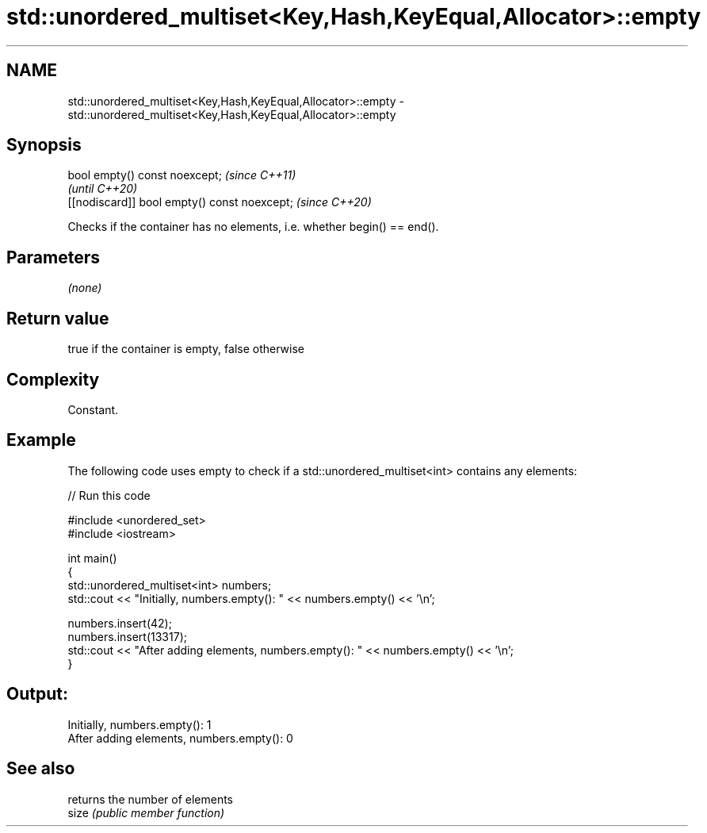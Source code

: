 .TH std::unordered_multiset<Key,Hash,KeyEqual,Allocator>::empty 3 "2020.03.24" "http://cppreference.com" "C++ Standard Libary"
.SH NAME
std::unordered_multiset<Key,Hash,KeyEqual,Allocator>::empty \- std::unordered_multiset<Key,Hash,KeyEqual,Allocator>::empty

.SH Synopsis

  bool empty() const noexcept;                \fI(since C++11)\fP
                                              \fI(until C++20)\fP
  [[nodiscard]] bool empty() const noexcept;  \fI(since C++20)\fP

  Checks if the container has no elements, i.e. whether begin() == end().

.SH Parameters

  \fI(none)\fP

.SH Return value

  true if the container is empty, false otherwise

.SH Complexity

  Constant.

.SH Example

  The following code uses empty to check if a std::unordered_multiset<int> contains any elements:
  
// Run this code

    #include <unordered_set>
    #include <iostream>

    int main()
    {
        std::unordered_multiset<int> numbers;
        std::cout << "Initially, numbers.empty(): " << numbers.empty() << '\\n';

        numbers.insert(42);
        numbers.insert(13317);
        std::cout << "After adding elements, numbers.empty(): " << numbers.empty() << '\\n';
    }

.SH Output:

    Initially, numbers.empty(): 1
    After adding elements, numbers.empty(): 0


.SH See also


       returns the number of elements
  size \fI(public member function)\fP




